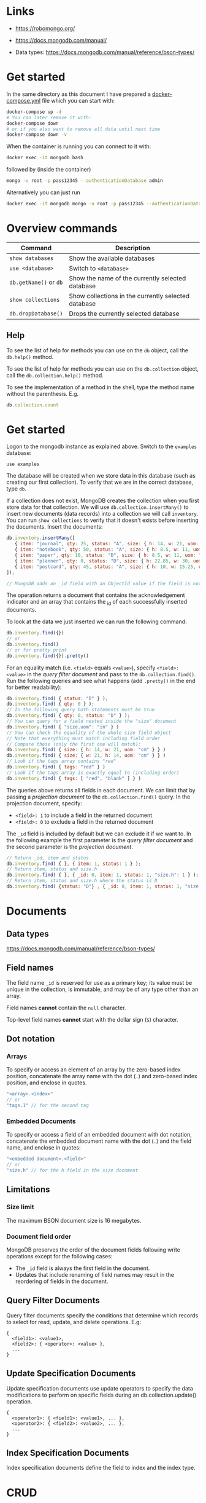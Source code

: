 * Links

- [[https://robomongo.org/]]
- [[https://docs.mongodb.com/manual/]]

- Data types: https://docs.mongodb.com/manual/reference/bson-types/

* Get started

In the same directory as this document I have prepared a [[./docker-compose.yml][docker-compose.yml]] file
which you can start with:

#+BEGIN_SRC bash
docker-compose up -d
# You can later remove it with:
docker-compose down
# or if you also want to remove all data until next time
docker-compose down -v
#+END_SRC

When the container is running you can connect to it with:

#+BEGIN_SRC bash
docker exec -it mongodb bash
#+END_SRC

followed by (inside the container)

#+BEGIN_SRC bash
mongo -u root -p pass12345 --authenticationDatabase admin
#+END_SRC

Alternatively you can just run

#+BEGIN_SRC bash
docker exec -it mongodb mongo -u root -p pass12345 --authenticationDatabase admin
#+END_SRC

* Overview commands

| Command                | Description                                         |
|------------------------+-----------------------------------------------------|
| ~show databases~       | Show the available databases                        |
| ~use <database>~       | Switch to ~<database>~                              |
| ~db.getName()~ or ~db~ | Show the name of the currently selected database    |
| ~show collections~     | Show collections in the currently selected database |
| ~db.dropDatabase()~    | Drops the currently selected database               |

** Help

To see the list of help for methods you can use on the ~db~ object, call the
~db.help()~ method.

To see the list of help for methods you can use on the ~db.collection~ object,
call the ~db.collection.help()~ method.

To see the implementation of a method in the shell, type the method name without
the parenthesis. E.g.

#+BEGIN_SRC js
db.collection.count
#+END_SRC

* Get started

Logon to the mongodb instance as explained above. Switch to the ~examples~
database:

#+BEGIN_SRC
use examples
#+END_SRC

The database will be created when we store data in this database (such as
creating our first collection). To verify that we are in the correct database,
type ~db~.

If a collection does not exist, MongoDB creates the collection when you first
store data for that collection. We will use ~db.collection.insertMany()~ to
insert new documents (data records) into a collection we will call ~inventory~.
You can run ~show collections~ to verify that it doesn't exists before inserting
the documents. Insert the documents:

#+BEGIN_SRC js
db.inventory.insertMany([
   { item: "journal", qty: 25, status: "A", size: { h: 14, w: 21, uom: "cm" }, tags: [ "blank", "red" ] },
   { item: "notebook", qty: 50, status: "A", size: { h: 8.5, w: 11, uom: "in" }, tags: [ "red", "blank" ] },
   { item: "paper", qty: 10, status: "D", size: { h: 8.5, w: 11, uom: "in" }, tags: [ "red", "blank", "plain" ] },
   { item: "planner", qty: 0, status: "D", size: { h: 22.85, w: 30, uom: "cm" }, tags: [ "blank", "red" ] },
   { item: "postcard", qty: 45, status: "A", size: { h: 10, w: 15.25, uom: "cm" }, tags: [ "blue" ] }
]);

// MongoDB adds an _id field with an ObjectId value if the field is not present in the document
#+END_SRC

The operation returns a document that contains the acknowledgement indicator and
an array that contains the _id of each successfully inserted documents.

To look at the data we just inserted we can run the following command:

#+BEGIN_SRC js
db.inventory.find({})
// or
db.inventory.find()
// or for pretty print
db.inventory.find({}).pretty()
#+END_SRC

For an equality match (i.e. ~<field>~ equals ~<value>~), specify ~<field>: <value>~
in the /query filter document/ and pass to the ~db.collection.find()~. Run the
following queries and see what happens (add ~.pretty()~ in the end for better
readability):

#+BEGIN_SRC js
db.inventory.find( { status: "D" } );
db.inventory.find( { qty: 0 } );
// In the following query both statements must be true
db.inventory.find( { qty: 0, status: "D" } );
// You can query for a field nested inside the "size" document
db.inventory.find( { "size.uom": "in" } )
// You can check the equality of the whole size field object
// Note that everything must match including field order
// Compare these (only the first one will match):
db.inventory.find( { size: { h: 14, w: 21, uom: "cm" } } )
db.inventory.find( { size: { w: 21, h: 14, uom: "cm" } } )
// Look if the tags array contains "red"
db.inventory.find( { tags: "red" } )
// Look if the tags array is exactly equal to (including order)
db.inventory.find( { tags: [ "red", "blank" ] } )
#+END_SRC

The queries above returns all fields in each document. We can limit that by
passing a /projection document/ to the ~db.collection.find()~ query. In the
projection document, specify:

- ~<field>: 1~ to include a field in the returned document
- ~<field>: 0~ to exclude a field in the returned document

The ~_id~ field is included by default but we can exclude it if we want to. In
the following example the first parameter is the /query filter document/ and the
second parameter is the /projection document/.

#+BEGIN_SRC js
// Return _id, item and status
db.inventory.find( { }, { item: 1, status: 1 } );
// Return item, status and size.h
db.inventory.find( { }, { _id: 0, item: 1, status: 1, "size.h": 1 } );
// Return item, status and size.h where the status is D
db.inventory.find( {status: "D"} , { _id: 0, item: 1, status: 1, "size.h": 1 } );
#+END_SRC

* Documents
** Data types

https://docs.mongodb.com/manual/reference/bson-types/

** Field names

The field name ~_id~ is reserved for use as a primary key; its value must be
unique in the collection, is immutable, and may be of any type other than an
array.

Field names *cannot* contain the ~null~ character.

Top-level field names *cannot* start with the dollar sign (~$~) character.

** Dot notation
*** Arrays

To specify or access an element of an array by the zero-based index position,
concatenate the array name with the dot (~.~) and zero-based index position, and
enclose in quotes.

#+BEGIN_SRC js
"<array>.<index>"
// or
"tags.1" // for the second tag
#+END_SRC

*** Embedded Documents

To specify or access a field of an embedded document with dot notation,
concatenate the embedded document name with the dot (~.~) and the field name,
and enclose in quotes:

#+BEGIN_SRC js
"<embedded document>.<field>"
// or
"size.h" // for the h field in the size document
#+END_SRC

** Limitations
*** Size limit

The maximum BSON document size is 16 megabytes.

*** Document field order

MongoDB preserves the order of the document fields following write operations
except for the following cases:

- The ~_id~ field is always the first field in the document.
- Updates that include renaming of field names may result in the reordering of fields in the document.

** Query Filter Documents

Query filter documents specify the conditions that determine which records to
select for read, update, and delete operations. E.g:

#+BEGIN_SRC
{
  <field1>: <value1>,
  <field2>: { <operator>: <value> },
  ...
}
#+END_SRC

** Update Specification Documents

Update specification documents use update operators to specify the data
modifications to perform on specific fields during an db.collection.update()
operation.

#+BEGIN_SRC
{
  <operator1>: { <field1>: <value1>, ... },
  <operator2>: { <field2>: <value2>, ... },
  ...
}
#+END_SRC

** Index Specification Documents

Index specification documents define the field to index and the index type.

* CRUD
** Insert documents

Mainly two methods:

- [[https://docs.mongodb.com/manual/reference/method/db.collection.insertOne/#db.collection.insertOne][db.collection.insertOne()]]: Inserts single document
- [[https://docs.mongodb.com/manual/reference/method/db.collection.insertMany/#db.collection.insertMany][db.collection.insertMany()]]: Inserts multiple documents

Insert one document:

#+BEGIN_SRC js
use insertsexample
db.inventory.insertOne(
   { item: "canvas", qty: 100, tags: ["cotton"], size: { h: 28, w: 35.5, uom: "cm" } }
)
#+END_SRC

Query that document:

#+BEGIN_SRC js
db.inventory.find( { item: "canvas" } )
#+END_SRC

Insert multiple documents:

#+BEGIN_SRC js
db.inventory.insertMany([
   { item: "journal", qty: 25, tags: ["blank", "red"], size: { h: 14, w: 21, uom: "cm" } },
   { item: "mat", qty: 85, tags: ["gray"], size: { h: 27.9, w: 35.5, uom: "cm" } },
   { item: "mousepad", qty: 25, tags: ["gel", "blue"], size: { h: 19, w: 22.85, uom: "cm" } }
])
#+END_SRC

To get all inserted documents back pretty printed:

#+BEGIN_SRC js
db.inventory.find().pretty()
#+END_SRC

* To check

- Write concerns

